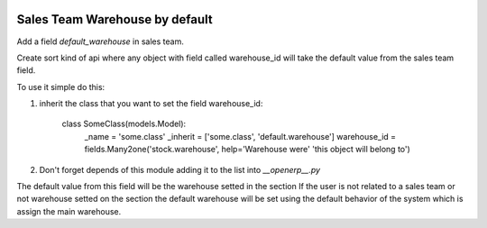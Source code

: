 .. image:: https://img.shields.io/badge/licence-AGPL--3-blue.svg
    :alt: License: AGPL-3

Sales Team Warehouse by default
===============================

Add a field `default_warehouse` in sales team.

Create sort kind of api where any object with field called warehouse_id will
take the default value from the sales team field.

To use it simple do this:

1. inherit the class that you want to set the field warehouse_id:

    class SomeClass(models.Model):
        _name = 'some.class'
        _inherit = ['some.class', 'default.warehouse']
        warehouse_id = fields.Many2one('stock.warehouse', help='Warehouse were'
        'this object will belong to')

2. Don't forget depends of this module adding it to the list into `__openerp__.py`

The default value from this field will be the warehouse setted in the section 
If the user is not related to a sales team or not warehouse setted on the
section the default warehouse will be set using the default behavior of the
system which is assign the main warehouse.
